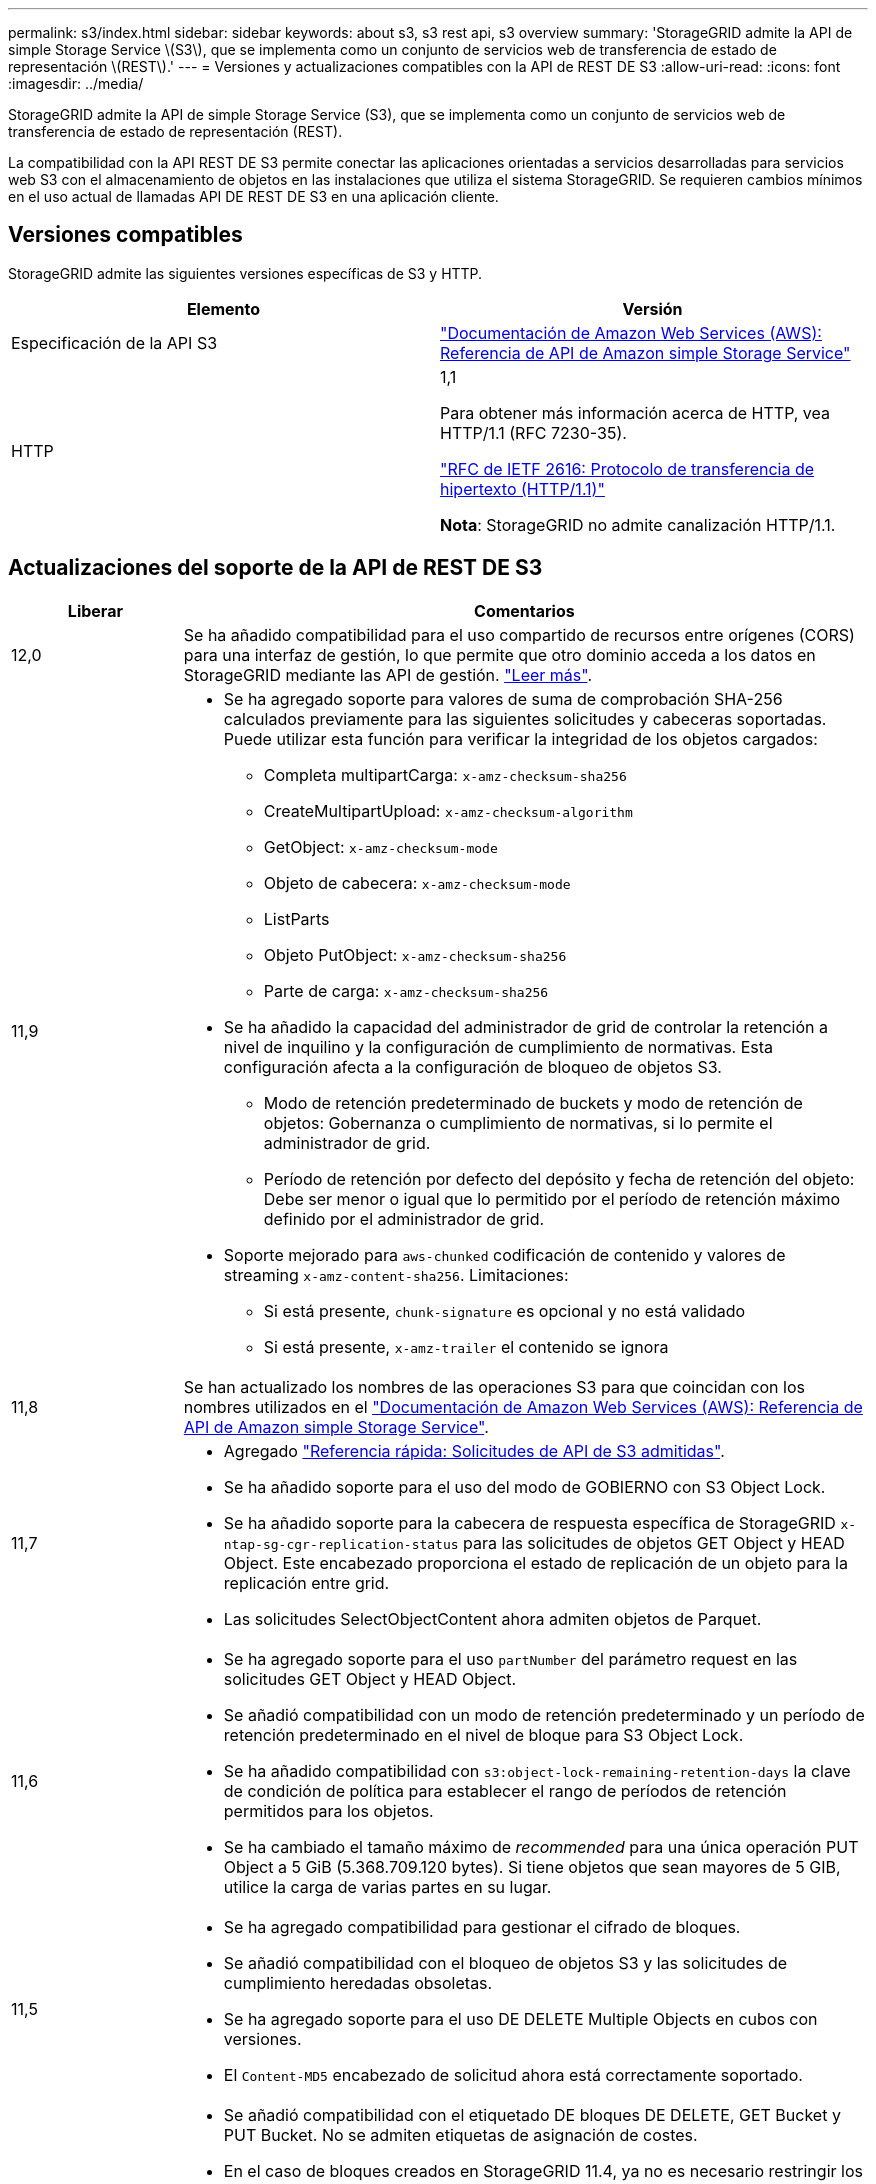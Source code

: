 ---
permalink: s3/index.html 
sidebar: sidebar 
keywords: about s3, s3 rest api, s3 overview 
summary: 'StorageGRID admite la API de simple Storage Service \(S3\), que se implementa como un conjunto de servicios web de transferencia de estado de representación \(REST\).' 
---
= Versiones y actualizaciones compatibles con la API de REST DE S3
:allow-uri-read: 
:icons: font
:imagesdir: ../media/


[role="lead"]
StorageGRID admite la API de simple Storage Service (S3), que se implementa como un conjunto de servicios web de transferencia de estado de representación (REST).

La compatibilidad con la API REST DE S3 permite conectar las aplicaciones orientadas a servicios desarrolladas para servicios web S3 con el almacenamiento de objetos en las instalaciones que utiliza el sistema StorageGRID. Se requieren cambios mínimos en el uso actual de llamadas API DE REST DE S3 en una aplicación cliente.



== Versiones compatibles

StorageGRID admite las siguientes versiones específicas de S3 y HTTP.

[cols="1a,1a"]
|===
| Elemento | Versión 


 a| 
Especificación de la API S3
 a| 
http://docs.aws.amazon.com/AmazonS3/latest/API/Welcome.html["Documentación de Amazon Web Services (AWS): Referencia de API de Amazon simple Storage Service"^]



 a| 
HTTP
 a| 
1,1

Para obtener más información acerca de HTTP, vea HTTP/1.1 (RFC 7230-35).

https://datatracker.ietf.org/doc/html/rfc2616["RFC de IETF 2616: Protocolo de transferencia de hipertexto (HTTP/1.1)"^]

*Nota*: StorageGRID no admite canalización HTTP/1.1.

|===


== Actualizaciones del soporte de la API de REST DE S3

[cols="1a,4a"]
|===
| Liberar | Comentarios 


 a| 
12,0
 a| 
Se ha añadido compatibilidad para el uso compartido de recursos entre orígenes (CORS) para una interfaz de gestión, lo que permite que otro dominio acceda a los datos en StorageGRID mediante las API de gestión. link:../tenant/enable-cross-origin-resource-sharing-for-management-interface.html["Leer más"].



 a| 
11,9
 a| 
* Se ha agregado soporte para valores de suma de comprobación SHA-256 calculados previamente para las siguientes solicitudes y cabeceras soportadas. Puede utilizar esta función para verificar la integridad de los objetos cargados:
+
** Completa multipartCarga: `x-amz-checksum-sha256`
** CreateMultipartUpload: `x-amz-checksum-algorithm`
** GetObject: `x-amz-checksum-mode`
** Objeto de cabecera: `x-amz-checksum-mode`
** ListParts
** Objeto PutObject: `x-amz-checksum-sha256`
** Parte de carga: `x-amz-checksum-sha256`


* Se ha añadido la capacidad del administrador de grid de controlar la retención a nivel de inquilino y la configuración de cumplimiento de normativas. Esta configuración afecta a la configuración de bloqueo de objetos S3.
+
** Modo de retención predeterminado de buckets y modo de retención de objetos: Gobernanza o cumplimiento de normativas, si lo permite el administrador de grid.
** Período de retención por defecto del depósito y fecha de retención del objeto: Debe ser menor o igual que lo permitido por el período de retención máximo definido por el administrador de grid.


* Soporte mejorado para `aws-chunked` codificación de contenido y valores de streaming `x-amz-content-sha256`. Limitaciones:
+
** Si está presente, `chunk-signature` es opcional y no está validado
** Si está presente, `x-amz-trailer` el contenido se ignora






 a| 
11,8
 a| 
Se han actualizado los nombres de las operaciones S3 para que coincidan con los nombres utilizados en el http://docs.aws.amazon.com/AmazonS3/latest/API/Welcome.html["Documentación de Amazon Web Services (AWS): Referencia de API de Amazon simple Storage Service"^].



 a| 
11,7
 a| 
* Agregado link:quick-reference-support-for-aws-apis.html["Referencia rápida: Solicitudes de API de S3 admitidas"].
* Se ha añadido soporte para el uso del modo de GOBIERNO con S3 Object Lock.
* Se ha añadido soporte para la cabecera de respuesta específica de StorageGRID `x-ntap-sg-cgr-replication-status` para las solicitudes de objetos GET Object y HEAD Object. Este encabezado proporciona el estado de replicación de un objeto para la replicación entre grid.
* Las solicitudes SelectObjectContent ahora admiten objetos de Parquet.




 a| 
11,6
 a| 
* Se ha agregado soporte para el uso `partNumber` del parámetro request en las solicitudes GET Object y HEAD Object.
* Se añadió compatibilidad con un modo de retención predeterminado y un período de retención predeterminado en el nivel de bloque para S3 Object Lock.
* Se ha añadido compatibilidad con `s3:object-lock-remaining-retention-days` la clave de condición de política para establecer el rango de períodos de retención permitidos para los objetos.
* Se ha cambiado el tamaño máximo de _recommended_ para una única operación PUT Object a 5 GiB (5.368.709.120 bytes). Si tiene objetos que sean mayores de 5 GIB, utilice la carga de varias partes en su lugar.




 a| 
11,5
 a| 
* Se ha agregado compatibilidad para gestionar el cifrado de bloques.
* Se añadió compatibilidad con el bloqueo de objetos S3 y las solicitudes de cumplimiento heredadas obsoletas.
* Se ha agregado soporte para el uso DE DELETE Multiple Objects en cubos con versiones.
* El `Content-MD5` encabezado de solicitud ahora está correctamente soportado.




 a| 
11,4
 a| 
* Se añadió compatibilidad con el etiquetado DE bloques DE DELETE, GET Bucket y PUT Bucket. No se admiten etiquetas de asignación de costes.
* En el caso de bloques creados en StorageGRID 11.4, ya no es necesario restringir los nombres de claves de objetos para cumplir con las prácticas recomendadas de rendimiento.
* Se ha añadido soporte para las notificaciones de bloques en el `s3:ObjectRestore:Post` tipo de evento.
* Ahora se aplican los límites de tamaño de AWS para piezas multiparte. Cada parte de una carga de varias partes debe tener entre 5 MIB y 5 GIB. La última parte puede ser menor que 5 MIB.
* Añadido soporte para TLS 1,3




 a| 
11,3
 a| 
* Se ha añadido compatibilidad con el cifrado en el servidor de los datos de objetos con las claves proporcionadas por el cliente (SSE-C).
* Se ha añadido soporte para operaciones de ciclo de vida de SUPRESIÓN, OBTENCIÓN y COLOCACIÓN DE bloques (sólo acción de caducidad) y para `x-amz-expiration` la cabecera de respuesta.
* Se han actualizado PUT Object, PUT Object - Copy y Multipart Upload para describir el impacto de las reglas de ILM que utilizan la colocación síncrona en el procesamiento.
* Ya no se admiten los cifrados TLS 1.1.




 a| 
11,2
 a| 
Compatibilidad añadida para la restauración DE objetos POSTERIOR para uso con pools de almacenamiento en cloud. Se añadió compatibilidad con el uso de la sintaxis AWS para ARN, claves de condición de política y variables de política en políticas de grupos y bloques. Se seguirán soportando las políticas de grupo y bloque existentes que utilicen la sintaxis StorageGRID.

*Nota:* los usos de ARN/URN en otra configuración JSON/XML, incluidos los utilizados en las características personalizadas de StorageGRID, no han cambiado.



 a| 
11,1
 a| 
Se ha añadido soporte para el uso compartido de recursos de origen cruzado (CORS), HTTP para conexiones de clientes S3 a nodos de grid y configuraciones de cumplimiento en bloques.



 a| 
11,0
 a| 
Se añadió compatibilidad para configurar servicios de plataforma (replicación de CloudMirror, notificaciones e integración de búsqueda de Elasticsearch) para los bloques. También se ha agregado soporte para las restricciones de ubicación de etiquetado de objetos para bloques y la coherencia disponible.



 a| 
10,4
 a| 
Se ha agregado compatibilidad con los cambios de análisis de ILM en las versiones, las actualizaciones de página de nombres de dominio de extremo, las condiciones y variables en las directivas, los ejemplos de directivas y el permiso PutOverwriteObject.



 a| 
10,3
 a| 
Se ha añadido compatibilidad con las versiones.



 a| 
10,2
 a| 
Se ha añadido compatibilidad con las políticas de acceso a grupos y bloques y para la copia de varias partes (cargar artículo - copia).



 a| 
10,1
 a| 
Se añadió compatibilidad con la carga de varias partes, las solicitudes de estilo hospedado virtual y la autenticación v4.



 a| 
10,0
 a| 
Soporte inicial de la API DE REST de S3 por parte del sistema StorageGRID.la versión actualmente admitida de _simple Storage Service API Reference_ es 2006-03-01.

|===